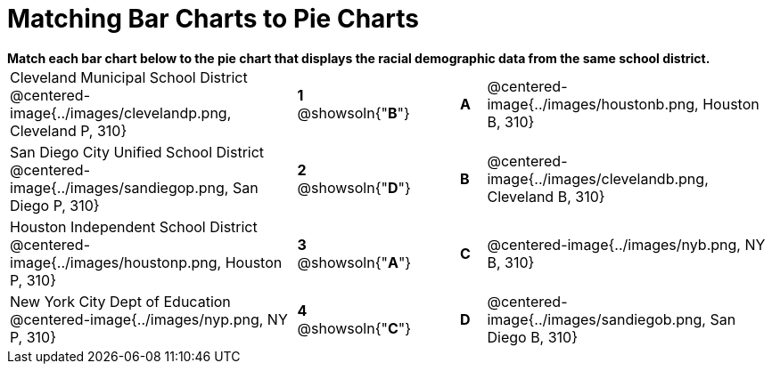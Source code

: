 = Matching Bar Charts to Pie Charts

++++
<style>
p {margin: 0px 0px;}
.center, .centered-image{padding: 0.5ex 0ex;}
</style>
++++


*Match each bar chart below to the pie chart that displays the racial demographic data from the same school district.*

[cols=".^10a,^.^1a,2,^.^1a,.^10a",stripes="none",grid="none",frame="none"]
|===
| Cleveland Municipal School District
 @centered-image{../images/clevelandp.png, Cleveland P, 310}
|*1* @showsoln{"*B*"}||*A*
| @centered-image{../images/houstonb.png, Houston B, 310}

| San Diego City Unified School District
 @centered-image{../images/sandiegop.png, San Diego P, 310}
|*2* @showsoln{"*D*"}||*B*
| @centered-image{../images/clevelandb.png, Cleveland B, 310}

| Houston Independent School District
 @centered-image{../images/houstonp.png, Houston P, 310}
|*3* @showsoln{"*A*"}||*C*
| @centered-image{../images/nyb.png, NY B, 310}

| New York City Dept of Education
 @centered-image{../images/nyp.png, NY P, 310}
|*4* @showsoln{"*C*"}||*D*
| @centered-image{../images/sandiegob.png, San Diego B, 310}
|===

